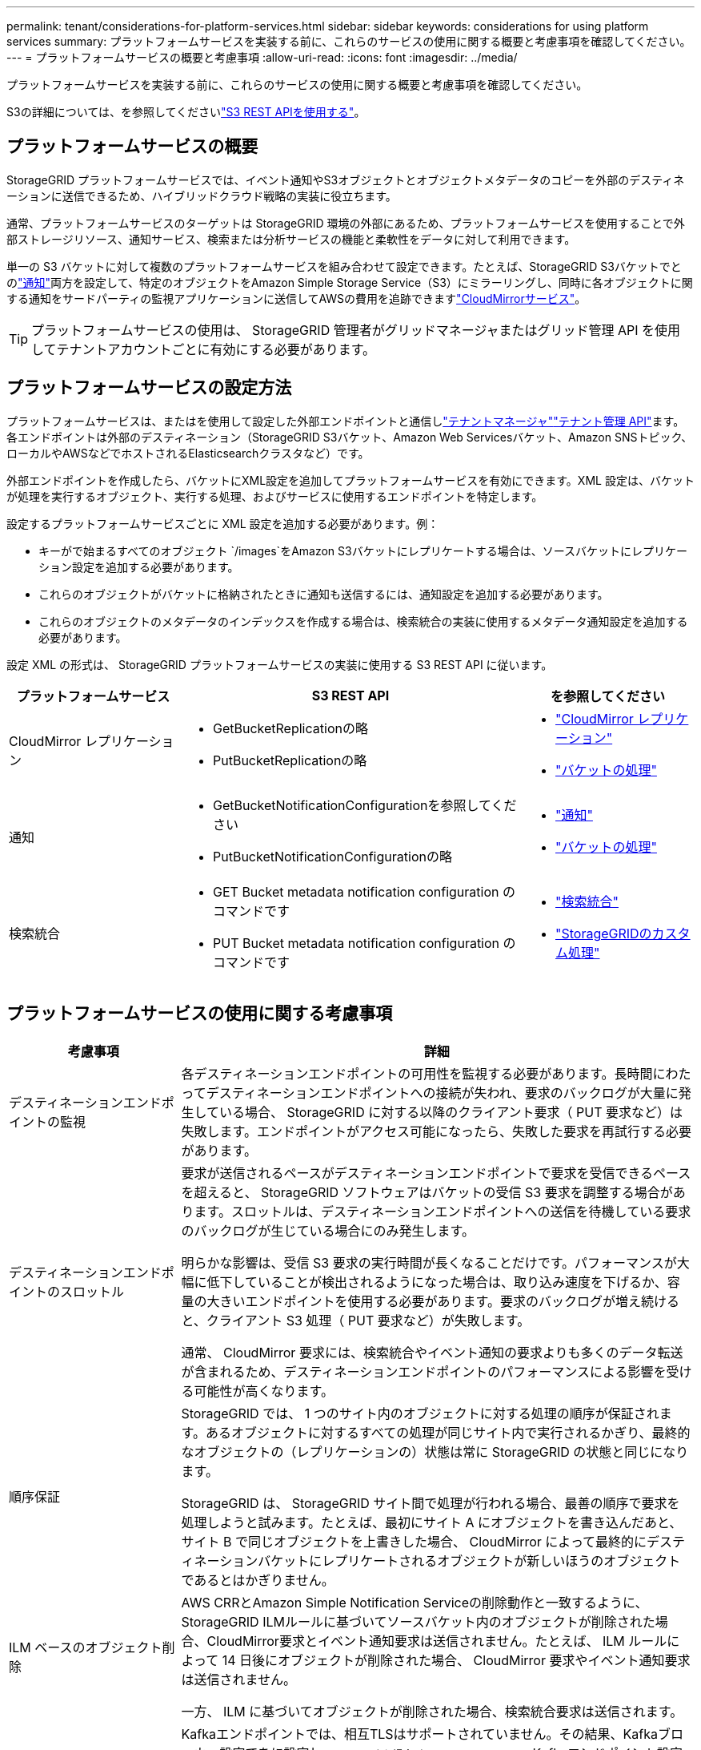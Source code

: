 ---
permalink: tenant/considerations-for-platform-services.html 
sidebar: sidebar 
keywords: considerations for using platform services 
summary: プラットフォームサービスを実装する前に、これらのサービスの使用に関する概要と考慮事項を確認してください。 
---
= プラットフォームサービスの概要と考慮事項
:allow-uri-read: 
:icons: font
:imagesdir: ../media/


[role="lead"]
プラットフォームサービスを実装する前に、これらのサービスの使用に関する概要と考慮事項を確認してください。

S3の詳細については、を参照してくださいlink:../s3/index.html["S3 REST APIを使用する"]。



== プラットフォームサービスの概要

StorageGRID プラットフォームサービスでは、イベント通知やS3オブジェクトとオブジェクトメタデータのコピーを外部のデスティネーションに送信できるため、ハイブリッドクラウド戦略の実装に役立ちます。

通常、プラットフォームサービスのターゲットは StorageGRID 環境の外部にあるため、プラットフォームサービスを使用することで外部ストレージリソース、通知サービス、検索または分析サービスの機能と柔軟性をデータに対して利用できます。

単一の S3 バケットに対して複数のプラットフォームサービスを組み合わせて設定できます。たとえば、StorageGRID S3バケットでとのlink:../tenant/understanding-notifications-for-buckets.html["通知"]両方を設定して、特定のオブジェクトをAmazon Simple Storage Service（S3）にミラーリングし、同時に各オブジェクトに関する通知をサードパーティの監視アプリケーションに送信してAWSの費用を追跡できますlink:../tenant/understanding-cloudmirror-replication-service.html["CloudMirrorサービス"]。


TIP: プラットフォームサービスの使用は、 StorageGRID 管理者がグリッドマネージャまたはグリッド管理 API を使用してテナントアカウントごとに有効にする必要があります。



== プラットフォームサービスの設定方法

プラットフォームサービスは、またはを使用して設定した外部エンドポイントと通信しlink:configuring-platform-services-endpoints.html["テナントマネージャ"]link:understanding-tenant-management-api.html["テナント管理 API"]ます。各エンドポイントは外部のデスティネーション（StorageGRID S3バケット、Amazon Web Servicesバケット、Amazon SNSトピック、ローカルやAWSなどでホストされるElasticsearchクラスタなど）です。

外部エンドポイントを作成したら、バケットにXML設定を追加してプラットフォームサービスを有効にできます。XML 設定は、バケットが処理を実行するオブジェクト、実行する処理、およびサービスに使用するエンドポイントを特定します。

設定するプラットフォームサービスごとに XML 設定を追加する必要があります。例：

* キーがで始まるすべてのオブジェクト `/images`をAmazon S3バケットにレプリケートする場合は、ソースバケットにレプリケーション設定を追加する必要があります。
* これらのオブジェクトがバケットに格納されたときに通知も送信するには、通知設定を追加する必要があります。
* これらのオブジェクトのメタデータのインデックスを作成する場合は、検索統合の実装に使用するメタデータ通知設定を追加する必要があります。


設定 XML の形式は、 StorageGRID プラットフォームサービスの実装に使用する S3 REST API に従います。

[cols="1a,2a,1a"]
|===
| プラットフォームサービス | S3 REST API | を参照してください 


 a| 
CloudMirror レプリケーション
 a| 
* GetBucketReplicationの略
* PutBucketReplicationの略

 a| 
* link:configuring-cloudmirror-replication.html["CloudMirror レプリケーション"]
* link:../s3/operations-on-buckets.html["バケットの処理"]




 a| 
通知
 a| 
* GetBucketNotificationConfigurationを参照してください
* PutBucketNotificationConfigurationの略

 a| 
* link:configuring-event-notifications.html["通知"]
* link:../s3/operations-on-buckets.html["バケットの処理"]




 a| 
検索統合
 a| 
* GET Bucket metadata notification configuration のコマンドです
* PUT Bucket metadata notification configuration のコマンドです

 a| 
* link:configuring-search-integration-service.html["検索統合"]
* link:../s3/custom-operations-on-buckets.html["StorageGRIDのカスタム処理"]


|===


== プラットフォームサービスの使用に関する考慮事項

[cols="1a,3a"]
|===
| 考慮事項 | 詳細 


 a| 
デスティネーションエンドポイントの監視
 a| 
各デスティネーションエンドポイントの可用性を監視する必要があります。長時間にわたってデスティネーションエンドポイントへの接続が失われ、要求のバックログが大量に発生している場合、 StorageGRID に対する以降のクライアント要求（ PUT 要求など）は失敗します。エンドポイントがアクセス可能になったら、失敗した要求を再試行する必要があります。



 a| 
デスティネーションエンドポイントのスロットル
 a| 
要求が送信されるペースがデスティネーションエンドポイントで要求を受信できるペースを超えると、 StorageGRID ソフトウェアはバケットの受信 S3 要求を調整する場合があります。スロットルは、デスティネーションエンドポイントへの送信を待機している要求のバックログが生じている場合にのみ発生します。

明らかな影響は、受信 S3 要求の実行時間が長くなることだけです。パフォーマンスが大幅に低下していることが検出されるようになった場合は、取り込み速度を下げるか、容量の大きいエンドポイントを使用する必要があります。要求のバックログが増え続けると、クライアント S3 処理（ PUT 要求など）が失敗します。

通常、 CloudMirror 要求には、検索統合やイベント通知の要求よりも多くのデータ転送が含まれるため、デスティネーションエンドポイントのパフォーマンスによる影響を受ける可能性が高くなります。



 a| 
順序保証
 a| 
StorageGRID では、 1 つのサイト内のオブジェクトに対する処理の順序が保証されます。あるオブジェクトに対するすべての処理が同じサイト内で実行されるかぎり、最終的なオブジェクトの（レプリケーションの）状態は常に StorageGRID の状態と同じになります。

StorageGRID は、 StorageGRID サイト間で処理が行われる場合、最善の順序で要求を処理しようと試みます。たとえば、最初にサイト A にオブジェクトを書き込んだあと、サイト B で同じオブジェクトを上書きした場合、 CloudMirror によって最終的にデスティネーションバケットにレプリケートされるオブジェクトが新しいほうのオブジェクトであるとはかぎりません。



 a| 
ILM ベースのオブジェクト削除
 a| 
AWS CRRとAmazon Simple Notification Serviceの削除動作と一致するように、StorageGRID ILMルールに基づいてソースバケット内のオブジェクトが削除された場合、CloudMirror要求とイベント通知要求は送信されません。たとえば、 ILM ルールによって 14 日後にオブジェクトが削除された場合、 CloudMirror 要求やイベント通知要求は送信されません。

一方、 ILM に基づいてオブジェクトが削除された場合、検索統合要求は送信されます。



 a| 
Kafkaエンドポイントの使用
 a| 
Kafkaエンドポイントでは、相互TLSはサポートされていません。その結果、Kafkaブローカー設定でをに設定し `required`た場合 `ssl.client.auth`、Kafkaエンドポイント設定の問題が発生する可能性があります。

Kafkaエンドポイントの認証では、次の認証タイプが使用されます。これらのタイプは、Amazon SNSなどの他のエンドポイントの認証に使用されるタイプとは異なり、ユーザ名とパスワードのクレデンシャルが必要です。

* SASL/プレーン
* SASL/SCRAM-SHA-256
* SASL/SCRAM-SHA-512


*注：*構成済みのストレージプロキシ設定は、Kafkaプラットフォームサービスエンドポイントには適用されません。

|===


== CloudMirror レプリケーションサービスの使用に関する考慮事項

[cols="1a,3a"]
|===
| 考慮事項 | 詳細 


 a| 
レプリケーションのステータス
 a| 
StorageGRIDはヘッダーをサポートしていません `x-amz-replication-status`。



 a| 
オブジェクトのサイズ
 a| 
CloudMirror レプリケーションサービスでデスティネーションバケットにレプリケートできるオブジェクトの最大サイズは 5TiB で、 maximum_supported_object サイズと同じです。

*注*：1回のPutObject処理の最大推奨サイズは5GiB（5、368、709、120バイト）です。5GB より大きいオブジェクトがある場合は、マルチパートアップロードを使用してください。



 a| 
バケットのバージョン管理とバージョン ID
 a| 
StorageGRID でソース S3 バケットのバージョン管理を有効にした場合、デスティネーションバケットのバージョン管理も有効にする必要があります。

バージョン管理を使用している場合、 S3 プロトコルの制限事項により、デスティネーションバケットのオブジェクトバージョンの処理はベストエフォートベースで行われ、 CloudMirror サービスによる保証はありません。

*注*：StorageGRID のソースバケットのバージョンIDは、デスティネーションバケットのバージョンIDとは関係ありません。



 a| 
オブジェクトバージョンのタグ付け
 a| 
S3プロトコルの制限により、バージョンIDを提供するPutObjectTagging要求やDeleteObjectTagging要求はCloudMirrorサービスではレプリケートされません。ソースとデスティネーションのバージョンIDは関連付けられていないため、特定のバージョンIDへのタグの更新を確実にレプリケートする方法はありません。

一方、CloudMirrorサービスでは、バージョンIDを指定しないPutObjectTagging要求またはDeleteObjectTagging要求はレプリケートされません。これらの要求は、最新のキー（バケットがバージョン管理されている場合は最新のバージョン）のタグを更新します。（タグの更新ではなく）タグを使用した通常の取り込みもレプリケートされます。



 a| 
マルチパートアップロードと `ETag`値
 a| 
マルチパートアップロードを使用してアップロードされたオブジェクトをミラーリングした場合、 CloudMirror サービスではパートが保持されません。その結果 `ETag`、ミラーリングされたオブジェクトの値は、元のオブジェクトの値とは異なり `ETag`ます。



 a| 
SSE-C （ユーザ指定のキーによるサーバ側の暗号化）で暗号化されたオブジェクト
 a| 
CloudMirrorサービスでは、SSE-Cで暗号化されたオブジェクトはサポートされていません。CloudMirrorレプリケーションのソースバケットにオブジェクトを取り込む際に、要求にSSE-C要求ヘッダーが含まれていると処理が失敗します。



 a| 
S3 オブジェクトのロックが有効になっているバケット
 a| 
S3 オブジェクトロックが有効なソースバケットまたはデスティネーションバケットでは、レプリケーションはサポートされません。

|===